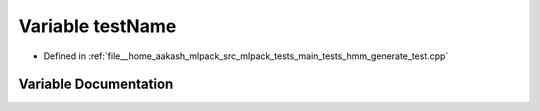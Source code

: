 .. _exhale_variable_hmm__generate__test_8cpp_1a7a7187947ee63540fbc0180244e3e79f:

Variable testName
=================

- Defined in :ref:`file__home_aakash_mlpack_src_mlpack_tests_main_tests_hmm_generate_test.cpp`


Variable Documentation
----------------------


.. doxygenvariable:: testName
